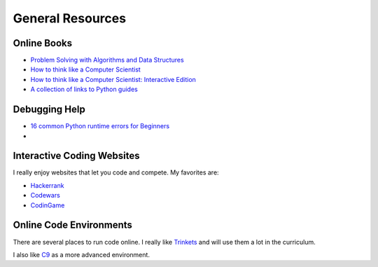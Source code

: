 General Resources
=================



Online Books
^^^^^^^^^^^^
- `Problem Solving with Algorithms and Data Structures <http://interactivepython.org/runestone/static/pythonds/index.html>`_
- `How to think like a Computer Scientist <http://www.openbookproject.net/thinkcs/python/english3e/index.html>`_
- `How to think like a Computer Scientist: Interactive Edition <http://interactivepython.org/runestone/static/thinkcspy/toc.html>`_
- `A collection of links to Python guides <https://wiki.python.org/moin/BeginnersGuide/Programmers>`_

Debugging Help
^^^^^^^^^^^^^^
- `16 common Python runtime errors for Beginners <http://inventwithpython.com/blog/2012/07/09/16-common-python-runtime-errors/>`_
-

Interactive Coding Websites
^^^^^^^^^^^^^^^^^^^^^^^^^^^

I really enjoy websites that let you code and compete. My favorites are:

- `Hackerrank <https://www.hackerrank.com/>`_
- `Codewars <http://www.codewars.com/>`_
- `CodinGame <https://www.codingame.com/start>`_


Online Code Environments
^^^^^^^^^^^^^^^^^^^^^^^^

There are several places to run code online.
I really like `Trinkets <https://trinket.io/>`_ and will use them a lot in the curriculum.

I also like `C9 <c9.io>`_ as a more advanced environment.
